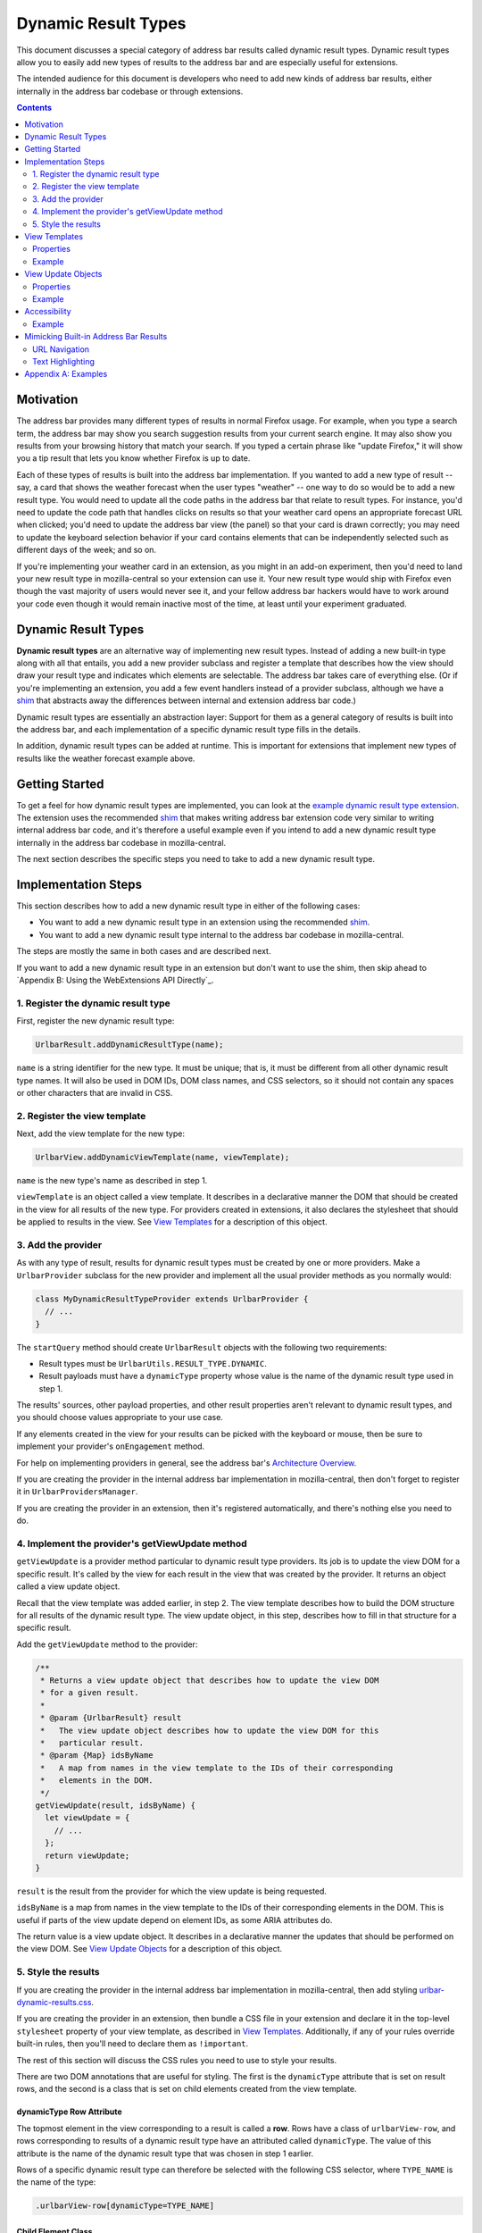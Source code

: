 Dynamic Result Types
====================

This document discusses a special category of address bar results called dynamic
result types. Dynamic result types allow you to easily add new types of results
to the address bar and are especially useful for extensions.

The intended audience for this document is developers who need to add new kinds
of address bar results, either internally in the address bar codebase or through
extensions.

.. contents::
   :depth: 2


Motivation
----------

The address bar provides many different types of results in normal Firefox
usage. For example, when you type a search term, the address bar may show you
search suggestion results from your current search engine. It may also show you
results from your browsing history that match your search. If you typed a
certain phrase like "update Firefox," it will show you a tip result that lets
you know whether Firefox is up to date.

Each of these types of results is built into the address bar implementation. If
you wanted to add a new type of result -- say, a card that shows the weather
forecast when the user types "weather" -- one way to do so would be to add a new
result type. You would need to update all the code paths in the address bar that
relate to result types. For instance, you'd need to update the code path that
handles clicks on results so that your weather card opens an appropriate
forecast URL when clicked; you'd need to update the address bar view (the panel)
so that your card is drawn correctly; you may need to update the keyboard
selection behavior if your card contains elements that can be independently
selected such as different days of the week; and so on.

If you're implementing your weather card in an extension, as you might in an
add-on experiment, then you'd need to land your new result type in
mozilla-central so your extension can use it. Your new result type would ship
with Firefox even though the vast majority of users would never see it, and your
fellow address bar hackers would have to work around your code even though it
would remain inactive most of the time, at least until your experiment
graduated.

Dynamic Result Types
--------------------

**Dynamic result types** are an alternative way of implementing new result
types. Instead of adding a new built-in type along with all that entails, you
add a new provider subclass and register a template that describes how the view
should draw your result type and indicates which elements are selectable. The
address bar takes care of everything else. (Or if you're implementing an
extension, you add a few event handlers instead of a provider subclass, although
we have a shim_ that abstracts away the differences between internal and
extension address bar code.)

Dynamic result types are essentially an abstraction layer: Support for them as a
general category of results is built into the address bar, and each
implementation of a specific dynamic result type fills in the details.

In addition, dynamic result types can be added at runtime. This is important for
extensions that implement new types of results like the weather forecast example
above.

.. _shim: https://github.com/0c0w3/dynamic-result-type-extension/blob/master/src/shim.js

Getting Started
---------------

To get a feel for how dynamic result types are implemented, you can look at the
`example dynamic result type extension <exampleExtension_>`__. The extension
uses the recommended shim_ that makes writing address bar extension code very
similar to writing internal address bar code, and it's therefore a useful
example even if you intend to add a new dynamic result type internally in the
address bar codebase in mozilla-central.

The next section describes the specific steps you need to take to add a new
dynamic result type.

.. _exampleExtension: https://github.com/0c0w3/dynamic-result-type-extension/blob/master/src/background.js

Implementation Steps
--------------------

This section describes how to add a new dynamic result type in either of the
following cases:

* You want to add a new dynamic result type in an extension using the
  recommended shim_.
* You want to add a new dynamic result type internal to the address bar codebase
  in mozilla-central.

The steps are mostly the same in both cases and are described next.

If you want to add a new dynamic result type in an extension but don't want to
use the shim, then skip ahead to `Appendix B: Using the WebExtensions API
Directly`_.

1. Register the dynamic result type
~~~~~~~~~~~~~~~~~~~~~~~~~~~~~~~~~~~

First, register the new dynamic result type:

.. code-block:: javascript

    UrlbarResult.addDynamicResultType(name);

``name`` is a string identifier for the new type. It must be unique; that is, it
must be different from all other dynamic result type names. It will also be used
in DOM IDs, DOM class names, and CSS selectors, so it should not contain any
spaces or other characters that are invalid in CSS.

2. Register the view template
~~~~~~~~~~~~~~~~~~~~~~~~~~~~~

Next, add the view template for the new type:

.. code-block:: javascript

    UrlbarView.addDynamicViewTemplate(name, viewTemplate);

``name`` is the new type's name as described in step 1.

``viewTemplate`` is an object called a view template. It describes in a
declarative manner the DOM that should be created in the view for all results of
the new type. For providers created in extensions, it also declares the
stylesheet that should be applied to results in the view. See `View Templates`_
for a description of this object.

3. Add the provider
~~~~~~~~~~~~~~~~~~~

As with any type of result, results for dynamic result types must be created by
one or more providers. Make a ``UrlbarProvider`` subclass for the new provider
and implement all the usual provider methods as you normally would:

.. code-block:: javascript

    class MyDynamicResultTypeProvider extends UrlbarProvider {
      // ...
    }

The ``startQuery`` method should create ``UrlbarResult`` objects with the
following two requirements:

* Result types must be ``UrlbarUtils.RESULT_TYPE.DYNAMIC``.
* Result payloads must have a ``dynamicType`` property whose value is the name
  of the dynamic result type used in step 1.

The results' sources, other payload properties, and other result properties
aren't relevant to dynamic result types, and you should choose values
appropriate to your use case.

If any elements created in the view for your results can be picked with the
keyboard or mouse, then be sure to implement your provider's ``onEngagement``
method.

For help on implementing providers in general, see the address bar's
`Architecture Overview`__.

If you are creating the provider in the internal address bar implementation in
mozilla-central, then don't forget to register it in ``UrlbarProvidersManager``.

If you are creating the provider in an extension, then it's registered
automatically, and there's nothing else you need to do.

__ https://firefox-source-docs.mozilla.org/browser/urlbar/overview.html#urlbarprovider

4. Implement the provider's getViewUpdate method
~~~~~~~~~~~~~~~~~~~~~~~~~~~~~~~~~~~~~~~~~~~~~~~~

``getViewUpdate`` is a provider method particular to dynamic result type
providers. Its job is to update the view DOM for a specific result. It's called
by the view for each result in the view that was created by the provider. It
returns an object called a view update object.

Recall that the view template was added earlier, in step 2. The view template
describes how to build the DOM structure for all results of the dynamic result
type. The view update object, in this step, describes how to fill in that
structure for a specific result.

Add the ``getViewUpdate`` method to the provider:

.. code-block:: javascript

    /**
     * Returns a view update object that describes how to update the view DOM
     * for a given result.
     *
     * @param {UrlbarResult} result
     *   The view update object describes how to update the view DOM for this
     *   particular result.
     * @param {Map} idsByName
     *   A map from names in the view template to the IDs of their corresponding
     *   elements in the DOM.
     */
    getViewUpdate(result, idsByName) {
      let viewUpdate = {
        // ...
      };
      return viewUpdate;
    }

``result`` is the result from the provider for which the view update is being
requested.

``idsByName`` is a map from names in the view template to the IDs of their
corresponding elements in the DOM. This is useful if parts of the view update
depend on element IDs, as some ARIA attributes do.

The return value is a view update object. It describes in a declarative manner
the updates that should be performed on the view DOM. See `View Update Objects`_
for a description of this object.

5. Style the results
~~~~~~~~~~~~~~~~~~~~

If you are creating the provider in the internal address bar implementation in
mozilla-central, then add styling `urlbar-dynamic-results.css`_.

.. _urlbar-dynamic-results.css: https://searchfox.org/mozilla-central/source/browser/themes/shared/urlbar-dynamic-results.css

If you are creating the provider in an extension, then bundle a CSS file in your
extension and declare it in the top-level ``stylesheet`` property of your view
template, as described in `View Templates`_. Additionally, if any of your rules
override built-in rules, then you'll need to declare them as ``!important``.

The rest of this section will discuss the CSS rules you need to use to style
your results.

There are two DOM annotations that are useful for styling. The first is the
``dynamicType`` attribute that is set on result rows, and the second is a class
that is set on child elements created from the view template.

dynamicType Row Attribute
.........................

The topmost element in the view corresponding to a result is called a
**row**. Rows have a class of ``urlbarView-row``, and rows corresponding to
results of a dynamic result type have an attributed called ``dynamicType``. The
value of this attribute is the name of the dynamic result type that was chosen
in step 1 earlier.

Rows of a specific dynamic result type can therefore be selected with the
following CSS selector, where ``TYPE_NAME`` is the name of the type:

.. code-block:: css

    .urlbarView-row[dynamicType=TYPE_NAME]

Child Element Class
...................

As discussed in `View Templates`_, each object in the view template can have a
``name`` property. The elements in the view corresponding to the objects in the
view template receive a class named
``urlbarView-dynamic-TYPE_NAME-ELEMENT_NAME``, where ``TYPE_NAME`` is the name
of the dynamic result type, and ``ELEMENT_NAME`` is the name of the object in
the view template.

Elements in dynamic result type rows can therefore be selected with the
following:

.. code-block:: css

    .urlbarView-dynamic-TYPE_NAME-ELEMENT_NAME

If an object in the view template does not have a ``name`` property, then it
won't receive the class and it therefore can't be selected using this selector.

View Templates
--------------

A **view template** is a plain JS object that declaratively describes how to
build the DOM for a dynamic result type. When a result of a particular dynamic
result type is shown in the view, the type's view template is used to construct
the part of the view that represents the type in general.

The need for view templates arises from the fact that extensions run in a
separate process from the chrome process and can't directly access the chrome
DOM, where the address bar view lives. Since extensions are a primary use case
for dynamic result types, this is an important constraint on their design.

Properties
~~~~~~~~~~

A view template object is a tree-like nested structure where each object in the
nesting represents a DOM element to be created. This tree-like structure is
achieved using the ``children`` property described below. Each object in the
structure may include the following properties:

``{string} name``
  The name of the object. This is required for all objects in the structure
  except the root object and serves two important functions:

  1. The element created for the object will automatically have a class named
     ``urlbarView-dynamic-${dynamicType}-${name}``, where ``dynamicType`` is the
     name of the dynamic result type. The element will also automatically have
     an attribute ``name`` whose value is this name. The class and attribute
     allow the element to be styled in CSS.

  2. The name is used when updating the view, as described in `View Update
     Objects`_.

  Names must be unique within a view template, but they don't need to be
  globally unique. In other words, two different view templates can use the same
  names, and other unrelated DOM elements can use the same names in their IDs
  and classes.

``{string} tag``
  The element tag name of the object. This is required for all objects in the
  structure except the root object and declares the kind of element that will be
  created for the object: ``span``, ``div``, ``img``, etc.

``{object} [attributes]``
  An optional mapping from attribute names to values. For each name-value pair,
  an attribute is set on the element created for the object.

  A special ``selectable`` attribute tells the view that the element is
  selectable with the keyboard. The element will automatically participate in
  the view's keyboard selection behavior.

  Similarly, the ``role=button`` ARIA attribute will also automatically allow
  the element to participate in keyboard selection. The ``selectable`` attribute
  is not necessary when ``role=button`` is specified.

``{array} [children]``
  An optional list of children. Each item in the array must be an object as
  described in this section. For each item, a child element as described by the
  item is created and added to the element created for the parent object.

``{array} [classList]``
  An optional list of classes. Each class will be added to the element created
  for the object by calling ``element.classList.add()``.

``{string} [stylesheet]``
  For dynamic result types created in extensions, this property should be set on
  the root object in the view template structure, and its value should be a
  stylesheet URL. The stylesheet will be loaded in all browser windows so that
  the dynamic result type view may be styled. The specified URL will be resolved
  against the extension's base URI. We recommend specifying a URL relative to
  your extension's base directory.

  For dynamic result types created internally in the address bar codebase, this
  value should not be specified and instead styling should be added to
  `urlbar-dynamic-results.css`_.

Example
~~~~~~~

Let's return to the weather forecast example from `earlier <Motivation_>`__. For
each result of our weather forecast dynamic result type, we might want to
display a label for a city name along with two buttons for today's and
tomorrow's forecasted high and low temperatures. The view template might look
like this:

.. code-block:: javascript

    {
      stylesheet: "style.css",
      children: [
        {
          name: "cityLabel",
          tag: "span",
        },
        {
          name: "today",
          tag: "div",
          classList: ["day"],
          attributes: {
            selectable: true,
          },
          children: [
            {
              name: "todayLabel",
              tag: "span",
              classList: ["dayLabel"],
            },
            {
              name: "todayLow",
              tag: "span",
              classList: ["temperature", "temperatureLow"],
            },
            {
              name: "todayHigh",
              tag: "span",
              classList: ["temperature", "temperatureHigh"],
            },
          },
        },
        {
          name: "tomorrow",
          tag: "div",
          classList: ["day"],
          attributes: {
            selectable: true,
          },
          children: [
            {
              name: "tomorrowLabel",
              tag: "span",
              classList: ["dayLabel"],
            },
            {
              name: "tomorrowLow",
              tag: "span",
              classList: ["temperature", "temperatureLow"],
            },
            {
              name: "tomorrowHigh",
              tag: "span",
              classList: ["temperature", "temperatureHigh"],
            },
          },
        },
      ],
    }

Observe that we set the special ``selectable`` attribute on the ``today`` and
``tomorrow`` elements so they can be selected with the keyboard.

View Update Objects
-------------------

A **view update object** is a plain JS object that declaratively describes how
to update the DOM for a specific result of a dynamic result type. When a result
of a dynamic result type is shown in the view, a view update object is requested
from the result's provider and is used to update the DOM for that result.

Note the difference between view update objects, described in this section, and
view templates, described in the previous section. View templates are used to
build a general DOM structure appropriate for all results of a particular
dynamic result type. View update objects are used to fill in that structure for
a specific result.

When a result is shown in the view, first the view looks up the view template of
the result's dynamic result type. It uses the view template to build a DOM
subtree. Next, the view requests a view update object for the result from its
provider. The view update object tells the view which result-specific attributes
to set on which elements, result-specific text content to set on elements, and
so on. View update objects cannot create new elements or otherwise modify the
structure of the result's DOM subtree.

Typically the view update object is based on the result's payload.

Properties
~~~~~~~~~~

The view update object is a nested structure with two levels. It looks like
this:

.. code-block:: javascript

    {
      name1: {
        // individual update object for name1
      },
      name2: {
        // individual update object for name2
      },
      name3: {
        // individual update object for name3
      },
      // ...
    }

The top level maps object names from the view template to individual update
objects. The individual update objects tell the view how to update the elements
with the specified names. If a particular element doesn't need to be updated,
then it doesn't need an entry in the view update object.

Each individual update object can have the following properties:

``{object} [attributes]``
  A mapping from attribute names to values. Each name-value pair results in an
  attribute being set on the element.

``{object} [style]``
  A plain object that can be used to add inline styles to the element, like
  ``display: none``. ``element.style`` is updated for each name-value pair in
  this object.

``{object} [l10n]``
  An ``{ id, args }`` object that will be passed to
  ``document.l10n.setAttributes()``.

``{string} [textContent]``
  A string that will be set as ``element.textContent``.

Example
~~~~~~~

Continuing our weather forecast example, the view update object needs to update
several things that we declared in our view template:

* The city label
* The "today" label
* Today's low and high temperatures
* The "tomorrow" label
* Tomorrow's low and high temperatures

Typically, each of these, with the possible exceptions of the "today" and
"tomorrow" labels, would come from our results' payloads. There's an important
connection between what's in the view and what's in the payloads: The data in
the payloads serves the information shown in the view.

Our view update object would then look something like this:

.. code-block:: javascript

    {
      cityLabel: {
        textContent: result.payload.city,
      },
      todayLabel: {
        textContent: "Today",
      },
      todayLow: {
        textContent: result.payload.todayLow,
      },
      todayHigh: {
        textContent: result.payload.todayHigh,
      },
      tomorrowLabel: {
        textContent: "Tomorrow",
      },
      tomorrowLow: {
        textContent: result.payload.tomorrowLow,
      },
      tomorrowHigh: {
        textContent: result.payload.tomorrowHigh,
      },
    }

Accessibility
-------------

Just like built-in types, dynamic result types support a11y in the view, and you
should make sure your view implementation is fully accessible.

Since the views for dynamic result types are implemented using view templates
and view update objects, in practice supporting a11y for dynamic result types
means including appropriate `ARIA attributes <aria_>`_ in the view template and
view update objects, using the ``attributes`` property.

Many ARIA attributes depend on element IDs, and that's why the ``idsByName``
parameter to the ``getViewUpdate`` provider method is useful.

Usually, accessible address bar results require the ARIA attribute
``role=group`` on their top-level DOM element to indicate that all the child
elements in the result's DOM subtree form a logical group. This attribute can be
set on the root object in the view template.

.. _aria: https://developer.mozilla.org/en-US/docs/Web/Accessibility/ARIA

Example
~~~~~~~

Continuing the weather forecast example, we'd like for screen readers to know
that our result is labeled by the city label so that they announce the city when
the result is selected.

The relevant ARIA attribute is ``aria-labelledby``, and its value is the ID of
the element with the label. In our ``getViewUpdate`` implementation, we can use
the ``idsByName`` map to get the element ID that the view created for our city
label, like this:

.. code-block:: javascript

    getViewUpdate(result, idsByName) {
      return {
        root: {
          attributes: {
            "aria-labelledby": idsByName.get("cityLabel"),
          },
        },
        // *snipping the view update object example from earlier*
      };
    }

Here we're using the name "root" to refer to the root object in the view
template, so we also need to update our view template by adding the ``name``
property to the top-level object, like this:

.. code-block:: javascript

    {
      stylesheet: "style.css",
      name: "root",
      attributes: {
        role: "group",
      },
      children: [
        {
          name: "cityLabel",
          tag: "span",
        },
        // *snipping the view template example from earlier*
      ],
    }

Note that we've also included the ``role=group`` ARIA attribute on the root, as
discussed above. We could have included it in the view update object instead of
the view template, but since it doesn't depend on a specific result or element
ID in the ``idsByName`` map, the view template makes more sense.

Mimicking Built-in Address Bar Results
--------------------------------------

Sometimes it's desirable to create a new result type that looks and behaves like
the usual built-in address bar results. Two conveniences are available that are
useful in this case.

URL Navigation
~~~~~~~~~~~~~~

If a result's payload includes a string ``url`` property and a boolean
``shouldNavigate: true`` property, then picking the result will navigate to the
URL. The ``onEngagement`` method of the result's provider will still be called
before navigation.

Text Highlighting
~~~~~~~~~~~~~~~~~

Most built-in address bar results emphasize occurrences of the user's search
string in their text by boldfacing matching substrings. Search suggestion
results do the opposite by emphasizing the portion of the suggestion that the
user has not yet typed. This emphasis feature is called **highlighting**, and
it's also available to the results of dynamic result types.

Highlighting for dynamic result types is a fairly automated process. The text
that you want to highlight must be present as a property in your result
payload. Instead of setting the property to a string value as you normally
would, set it to an array with two elements, where the first element is the text
and the second element is a ``UrlbarUtils.HIGHLIGHT`` value, like the ``title``
payload property in the following example:

.. code-block:: javascript

    let result = new UrlbarResult(
      UrlbarUtils.RESULT_TYPE.DYNAMIC,
      UrlbarUtils.RESULT_SOURCE.OTHER_NETWORK,
      {
        title: [
          "Some result title",
          UrlbarUtils.HIGHLIGHT.TYPED,
        ],
        // *more payload properties*
      }
    );

``UrlbarUtils.HIGHLIGHT`` is defined in the extensions shim_ and is described
below.

Your view template must create an element corresponding to the payload
property. That is, it must include an object where the value of the ``name``
property is the name of the payload property, like this:

.. code-block:: javascript

    {
      children: [
        {
          name: "title",
          tag: "span",
        },
        // ...
      ],
    }

In contrast, your view update objects must *not* include an update for the
element. That is, they must not include a property whose name is the name of the
payload property.

Instead, when the view is ready to update the DOM of your results, it will
automatically find the elements corresponding to the payload property, set their
``textContent`` to the text value in the array, and apply the appropriate
highlighting, as described next.

There are two possible ``UrlbarUtils.HIGHLIGHT`` values. Each controls how
highlighting is performed:

``UrlbarUtils.HIGHLIGHT.TYPED``
  Substrings in the payload text that match the user's search string will be
  emphasized.

``UrlbarUtils.HIGHLIGHT.SUGGESTED``
  If the user's search string appears in the payload text, then the remainder of
  the text following the matching substring will be emphasized.

Appendix A: Examples
--------------------

This section lists some example and real-world consumers of dynamic result
types.

`Example Extension`__
  This extension demonstrates a simple use of dynamic result types.

`Weather Quick Suggest Extension`__
  A real-world Firefox extension experiment that shows weather forecasts and
  alerts when the user performs relevant searches in the address bar.

`Tab-to-Search Provider`__
  This is a built-in provider in mozilla-central that uses dynamic result types.

__ https://github.com/0c0w3/dynamic-result-type-extension
__ https://github.com/mozilla-extensions/firefox-quick-suggest-weather/blob/master/src/background.js
__ https://searchfox.org/mozilla-central/source/browser/components/urlbar/UrlbarProviderTabToSearch.sys.mjs
